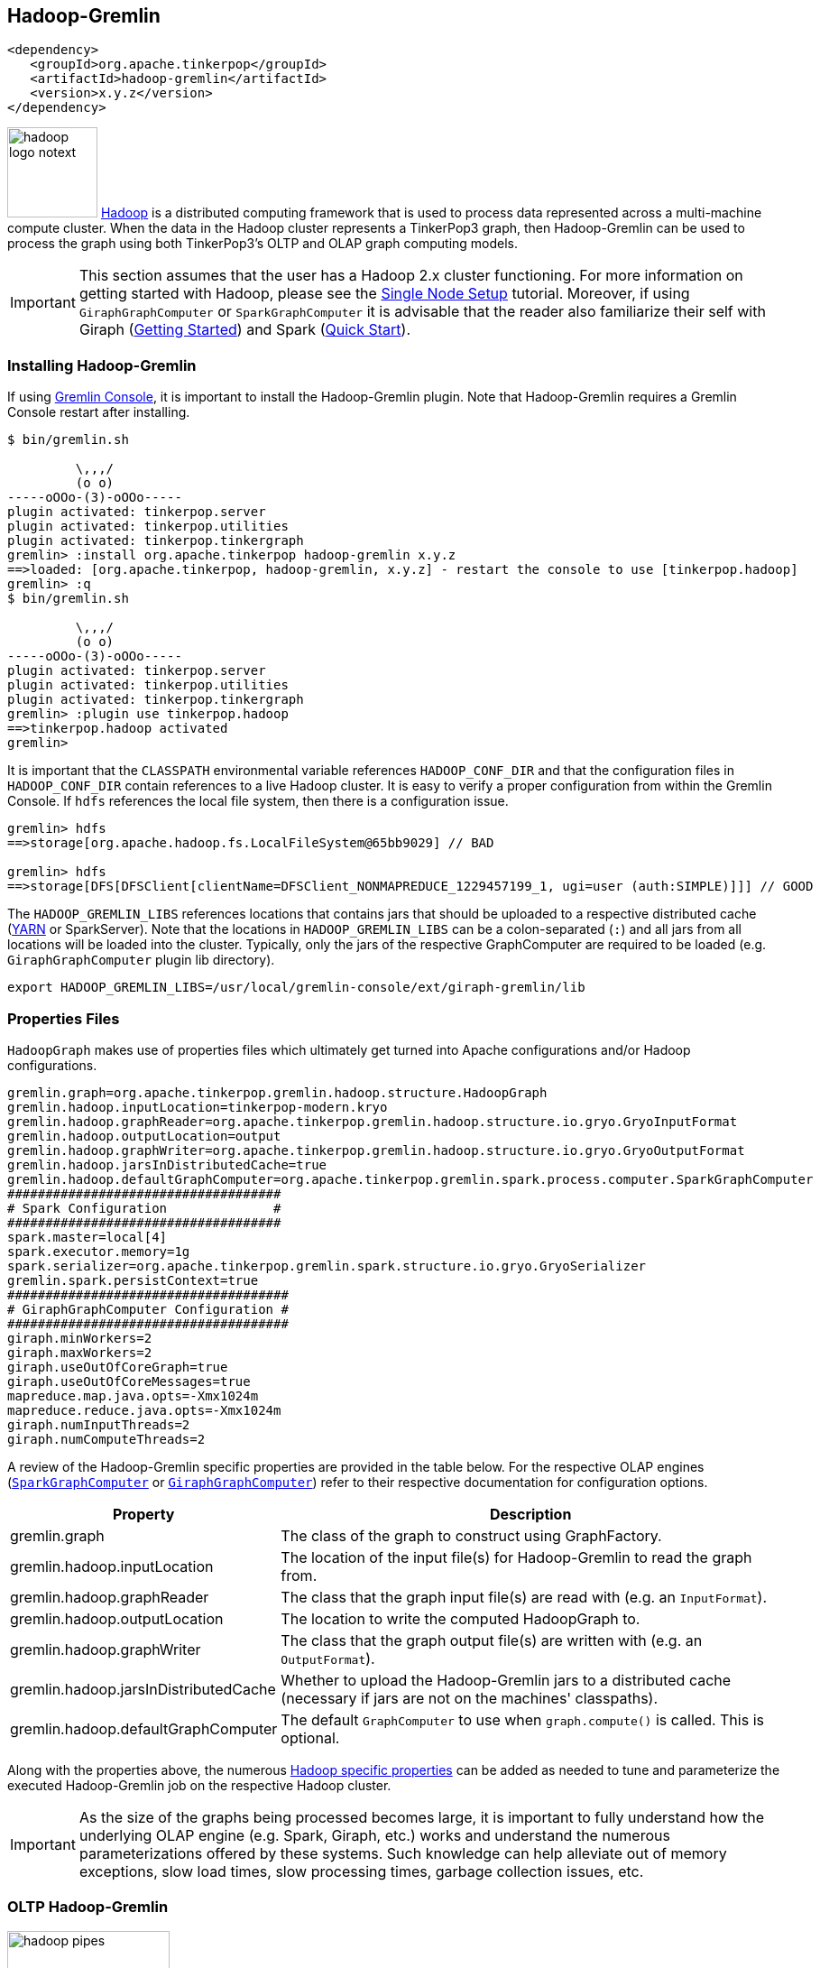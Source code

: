 ////
Licensed to the Apache Software Foundation (ASF) under one or more
contributor license agreements.  See the NOTICE file distributed with
this work for additional information regarding copyright ownership.
The ASF licenses this file to You under the Apache License, Version 2.0
(the "License"); you may not use this file except in compliance with
the License.  You may obtain a copy of the License at

  http://www.apache.org/licenses/LICENSE-2.0

Unless required by applicable law or agreed to in writing, software
distributed under the License is distributed on an "AS IS" BASIS,
WITHOUT WARRANTIES OR CONDITIONS OF ANY KIND, either express or implied.
See the License for the specific language governing permissions and
limitations under the License.
////
[[hadoop-gremlin]]
Hadoop-Gremlin
--------------

[source,xml]
----
<dependency>
   <groupId>org.apache.tinkerpop</groupId>
   <artifactId>hadoop-gremlin</artifactId>
   <version>x.y.z</version>
</dependency>
----

image:hadoop-logo-notext.png[width=100,float=left] link:http://hadoop.apache.org/[Hadoop] is a distributed
computing framework that is used to process data represented across a multi-machine compute cluster. When the
data in the Hadoop cluster represents a TinkerPop3 graph, then Hadoop-Gremlin can be used to process the graph
using both TinkerPop3's OLTP and OLAP graph computing models.

IMPORTANT: This section assumes that the user has a Hadoop 2.x cluster functioning. For more information on getting
started with Hadoop, please see the
link:http://hadoop.apache.org/docs/r2.7.2/hadoop-project-dist/hadoop-common/SingleCluster.html[Single Node Setup]
tutorial. Moreover, if using `GiraphGraphComputer` or `SparkGraphComputer` it is advisable that the reader also
familiarize their self with Giraph (link:http://giraph.apache.org/quick_start.html[Getting Started]) and Spark
(link:http://spark.apache.org/docs/latest/quick-start.html[Quick Start]).

Installing Hadoop-Gremlin
~~~~~~~~~~~~~~~~~~~~~~~~~

If using <<gremlin-console,Gremlin Console>>, it is important to install the Hadoop-Gremlin plugin. Note that
Hadoop-Gremlin requires a Gremlin Console restart after installing.

[source,text]
----
$ bin/gremlin.sh

         \,,,/
         (o o)
-----oOOo-(3)-oOOo-----
plugin activated: tinkerpop.server
plugin activated: tinkerpop.utilities
plugin activated: tinkerpop.tinkergraph
gremlin> :install org.apache.tinkerpop hadoop-gremlin x.y.z
==>loaded: [org.apache.tinkerpop, hadoop-gremlin, x.y.z] - restart the console to use [tinkerpop.hadoop]
gremlin> :q
$ bin/gremlin.sh

         \,,,/
         (o o)
-----oOOo-(3)-oOOo-----
plugin activated: tinkerpop.server
plugin activated: tinkerpop.utilities
plugin activated: tinkerpop.tinkergraph
gremlin> :plugin use tinkerpop.hadoop
==>tinkerpop.hadoop activated
gremlin>
----

It is important that the `CLASSPATH` environmental variable references `HADOOP_CONF_DIR` and that the configuration
files in `HADOOP_CONF_DIR` contain references to a live Hadoop cluster. It is easy to verify a proper configuration
from within the Gremlin Console. If `hdfs` references the local file system, then there is a configuration issue.

[source,text]
----
gremlin> hdfs
==>storage[org.apache.hadoop.fs.LocalFileSystem@65bb9029] // BAD

gremlin> hdfs
==>storage[DFS[DFSClient[clientName=DFSClient_NONMAPREDUCE_1229457199_1, ugi=user (auth:SIMPLE)]]] // GOOD
----

The `HADOOP_GREMLIN_LIBS` references locations that contains jars that should be uploaded to a respective
distributed cache (link:http://hadoop.apache.org/docs/current/hadoop-yarn/hadoop-yarn-site/YARN.html[YARN] or SparkServer).
Note that the locations in `HADOOP_GREMLIN_LIBS` can be a colon-separated (`:`) and all jars from all locations will
be loaded into the cluster. Typically, only the jars of the respective GraphComputer are required to be loaded (e.g.
`GiraphGraphComputer` plugin lib directory).

[source,shell]
export HADOOP_GREMLIN_LIBS=/usr/local/gremlin-console/ext/giraph-gremlin/lib

Properties Files
~~~~~~~~~~~~~~~~

`HadoopGraph` makes use of properties files which ultimately get turned into Apache configurations and/or
Hadoop configurations.

[source,text]
gremlin.graph=org.apache.tinkerpop.gremlin.hadoop.structure.HadoopGraph
gremlin.hadoop.inputLocation=tinkerpop-modern.kryo
gremlin.hadoop.graphReader=org.apache.tinkerpop.gremlin.hadoop.structure.io.gryo.GryoInputFormat
gremlin.hadoop.outputLocation=output
gremlin.hadoop.graphWriter=org.apache.tinkerpop.gremlin.hadoop.structure.io.gryo.GryoOutputFormat
gremlin.hadoop.jarsInDistributedCache=true
gremlin.hadoop.defaultGraphComputer=org.apache.tinkerpop.gremlin.spark.process.computer.SparkGraphComputer
####################################
# Spark Configuration              #
####################################
spark.master=local[4]
spark.executor.memory=1g
spark.serializer=org.apache.tinkerpop.gremlin.spark.structure.io.gryo.GryoSerializer
gremlin.spark.persistContext=true
#####################################
# GiraphGraphComputer Configuration #
#####################################
giraph.minWorkers=2
giraph.maxWorkers=2
giraph.useOutOfCoreGraph=true
giraph.useOutOfCoreMessages=true
mapreduce.map.java.opts=-Xmx1024m
mapreduce.reduce.java.opts=-Xmx1024m
giraph.numInputThreads=2
giraph.numComputeThreads=2

A review of the Hadoop-Gremlin specific properties are provided in the table below. For the respective OLAP
engines (<<sparkgraphcomputer,`SparkGraphComputer`>> or <<giraphgraphcomputer,`GiraphGraphComputer`>>) refer
to their respective documentation for configuration options.

[width="100%",cols="2,10",options="header"]
|=========================================================
|Property |Description
|gremlin.graph |The class of the graph to construct using GraphFactory.
|gremlin.hadoop.inputLocation |The location of the input file(s) for Hadoop-Gremlin to read the graph from.
|gremlin.hadoop.graphReader |The class that the graph input file(s) are read with (e.g. an `InputFormat`).
|gremlin.hadoop.outputLocation |The location to write the computed HadoopGraph to.
|gremlin.hadoop.graphWriter |The class that the graph output file(s) are written with (e.g. an `OutputFormat`).
|gremlin.hadoop.jarsInDistributedCache |Whether to upload the Hadoop-Gremlin jars to a distributed cache (necessary if jars are not on the machines' classpaths).
|gremlin.hadoop.defaultGraphComputer |The default `GraphComputer` to use when `graph.compute()` is called. This is optional.
|=========================================================

Along with the properties above, the numerous link:http://hadoop.apache.org/docs/stable/hadoop-project-dist/hadoop-common/core-default.xml[Hadoop specific properties]
can be added as needed to tune and parameterize the executed Hadoop-Gremlin job on the respective Hadoop cluster.

IMPORTANT: As the size of the graphs being processed becomes large, it is important to fully understand how the
underlying OLAP engine (e.g. Spark, Giraph, etc.) works and understand the numerous parameterizations offered by
these systems. Such knowledge can help alleviate out of memory exceptions, slow load times, slow processing times,
garbage collection issues, etc.

OLTP Hadoop-Gremlin
~~~~~~~~~~~~~~~~~~~

image:hadoop-pipes.png[width=180,float=left] It is possible to execute OLTP operations over a `HadoopGraph`.
However, realize that the underlying HDFS files are not random access and thus, to retrieve a vertex, a linear scan
is required. OLTP operations are useful for peeking into the graph prior to executing a long running OLAP job -- e.g.
`g.V().valueMap().limit(10)`.

WARNING: OLTP operations on `HadoopGraph` are not efficient. They require linear scans to execute and are unreasonable
for large graphs. In such large graph situations, make use of <<traversalvertexprogram,TraversalVertexProgram>>
which is the OLAP Gremlin machine.

[gremlin-groovy]
----
hdfs.copyFromLocal('data/tinkerpop-modern.kryo', 'tinkerpop-modern.kryo')
hdfs.ls()
graph = GraphFactory.open('conf/hadoop/hadoop-gryo.properties')
g = graph.traversal()
g.V().count()
g.V().out().out().values('name')
g.V().group().by{it.value('name')[1]}.by('name').next()
----

OLAP Hadoop-Gremlin
~~~~~~~~~~~~~~~~~~~

image:hadoop-furnace.png[width=180,float=left] Hadoop-Gremlin was designed to execute OLAP operations via
`GraphComputer`. The OLTP examples presented previously are reproduced below, but using `TraversalVertexProgram`
for the execution of the Gremlin traversal.

A `Graph` in TinkerPop3 can support any number of `GraphComputer` implementations. Out of the box, Hadoop-Gremlin
supports the following three implementations.

* <<mapreducegraphcomputer,`MapReduceGraphComputer`>>: Leverages Hadoop's MapReduce engine to execute TinkerPop3 OLAP
computations. (*coming soon*)
** The graph must fit within the total disk space of the Hadoop cluster (supports massive graphs). Message passing is
coordinated via MapReduce jobs over the on-disk graph (slow traversals).
* <<sparkgraphcomputer,`SparkGraphComputer`>>: Leverages Apache Spark to execute TinkerPop3 OLAP computations.
** The graph may fit within the total RAM of the cluster (supports larger graphs). Message passing is coordinated via
Spark map/reduce/join operations on in-memory and disk-cached data (average speed traversals).
* <<giraphgraphcomputer,`GiraphGraphComputer`>>: Leverages Apache Giraph to execute TinkerPop3 OLAP computations.
** The graph should fit within the total RAM of the Hadoop cluster (graph size restriction), though "out-of-core"
processing is possible. Message passing is coordinated via ZooKeeper for the in-memory graph (speedy traversals).

TIP: image:gremlin-sugar.png[width=50,float=left] For those wanting to use the <<sugar-plugin,SugarPlugin>> with
their submitted traversal, do `:remote config useSugar true` as well as `:plugin use tinkerpop.sugar` at the start of
the Gremlin Console session if it is not already activated.

Note that `SparkGraphComputer` and `GiraphGraphComputer` are loaded via their respective plugins. Typically only
one plugin or the other is loaded depending on the desired `GraphComputer` to use.

[source,text]
----
$ bin/gremlin.sh

         \,,,/
         (o o)
-----oOOo-(3)-oOOo-----
plugin activated: tinkerpop.server
plugin activated: tinkerpop.utilities
plugin activated: tinkerpop.tinkergraph
plugin activated: tinkerpop.hadoop
gremlin> :install org.apache.tinkerpop giraph-gremlin x.y.z
==>loaded: [org.apache.tinkerpop, giraph-gremlin, x.y.z] - restart the console to use [tinkerpop.giraph]
gremlin> :install org.apache.tinkerpop spark-gremlin x.y.z
==>loaded: [org.apache.tinkerpop, spark-gremlin, x.y.z] - restart the console to use [tinkerpop.spark]
gremlin> :q
$ bin/gremlin.sh

         \,,,/
         (o o)
-----oOOo-(3)-oOOo-----
plugin activated: tinkerpop.server
plugin activated: tinkerpop.utilities
plugin activated: tinkerpop.tinkergraph
plugin activated: tinkerpop.hadoop
gremlin> :plugin use tinkerpop.giraph
==>tinkerpop.giraph activated
gremlin> :plugin use tinkerpop.spark
==>tinkerpop.spark activated
----

WARNING: Hadoop, Spark, and Giraph all depend on many of the same libraries (e.g. ZooKeeper, Snappy, Netty, Guava,
etc.). Unfortunately, typically these dependencies are not to the same versions of the respective libraries. As such,
it is best to *not* have both Spark and Giraph plugins loaded in the same console session nor in the same Java
project (though intelligent `<exclusion>`-usage can help alleviate conflicts in a Java project).

[[mapreducegraphcomputer]]
MapReduceGraphComputer
^^^^^^^^^^^^^^^^^^^^^^

*COMING SOON*

[[sparkgraphcomputer]]
SparkGraphComputer
^^^^^^^^^^^^^^^^^^

[source,xml]
----
<dependency>
   <groupId>org.apache.tinkerpop</groupId>
   <artifactId>spark-gremlin</artifactId>
   <version>x.y.z</version>
</dependency>
----

image:spark-logo.png[width=175,float=left] link:http://spark.apache.org[Spark] is an Apache Software Foundation
project focused on general-purpose OLAP data processing. Spark provides a hybrid in-memory/disk-based distributed
computing model that is similar to Hadoop's MapReduce model. Spark maintains a fluent function chaining DSL that is
arguably easier for developers to work with than native Hadoop MapReduce. Spark-Gremlin provides an implementation of
the bulk-synchronous parallel, distributed message passing algorithm within Spark and thus, any `VertexProgram` can be
executed over `SparkGraphComputer`.

If `SparkGraphComputer` will be used as the `GraphComputer` for `HadoopGraph` then its `lib` directory should be
specified in `HADOOP_GREMLIN_LIBS`.

[source,shell]
export HADOOP_GREMLIN_LIBS=$HADOOP_GREMLIN_LIBS:/usr/local/gremlin-console/ext/spark-gremlin/lib

Furthermore the `lib/` directory should be distributed across all machines in the SparkServer cluster. For this purpose TinkerPop
provides a helper script, which takes the Spark installation directory and the the Spark machines as input:

[source,shell]
bin/hadoop/init-tp-spark.sh /usr/local/spark spark@10.0.0.1 spark@10.0.0.2 spark@10.0.0.3

Once the `lib/` directory is distributed, `SparkGraphComputer` can be used as follows.

[gremlin-groovy]
----
graph = GraphFactory.open('conf/hadoop/hadoop-gryo.properties')
g = graph.traversal().withComputer(SparkGraphComputer)
g.V().count()
g.V().out().out().values('name')
----

For using lambdas in Gremlin-Groovy, simply provide `:remote connect` a `TraversalSource` which leverages SparkGraphComputer.

[gremlin-groovy]
----
graph = GraphFactory.open('conf/hadoop/hadoop-gryo.properties')
g = graph.traversal().withComputer(SparkGraphComputer)
:remote connect tinkerpop.hadoop graph g
:> g.V().group().by{it.value('name')[1]}.by('name')
----

The `SparkGraphComputer` algorithm leverages Spark's caching abilities to reduce the amount of data shuffled across
the wire on each iteration of the <<vertexprogram,`VertexProgram`>>. When the graph is loaded as a Spark RDD
(Resilient Distributed Dataset) it is immediately cached as `graphRDD`. The `graphRDD` is a distributed adjacency
list which encodes the vertex, its properties, and all its incident edges. On the first iteration, each vertex
(in parallel) is passed through `VertexProgram.execute()`. This yields an output of the vertex's mutated state
(i.e. updated compute keys -- `propertyX`) and its outgoing messages. This `viewOutgoingRDD` is then reduced to
`viewIncomingRDD` where the outgoing messages are sent to their respective vertices. If a `MessageCombiner` exists
for the vertex program, then messages are aggregated locally and globally to ultimately yield one incoming message
for the vertex. This reduce sequence is the "message pass." If the vertex program does not terminate on this
iteration, then the `viewIncomingRDD` is joined with the cached `graphRDD` and the process continues. When there
are no more iterations, there is a final join and the resultant RDD is stripped of its edges and messages. This
`mapReduceRDD` is cached and is processed by each <<mapreduce,`MapReduce`>> job in the
<<graphcomputer,`GraphComputer`>> computation.

image::spark-algorithm.png[width=775]

[width="100%",cols="2,10",options="header"]
|========================================================
|Property |Description
|gremlin.hadoop.graphReader |A class for reading a graph-based RDD (e.g. an `InputRDD` or `InputFormat`).
|gremlin.hadoop.graphWriter |A class for writing a graph-based RDD (e.g. an `OutputRDD` or `OutputFormat`).
|gremlin.spark.graphStorageLevel |What `StorageLevel` to use for the cached graph during job execution (default `MEMORY_ONLY`).
|gremlin.spark.persistContext |Whether to create a new `SparkContext` for every `SparkGraphComputer` or to reuse an existing one.
|gremlin.spark.persistStorageLevel |What `StorageLevel` to use when persisted RDDs via `PersistedOutputRDD` (default `MEMORY_ONLY`).
|========================================================

InputRDD and OutputRDD
++++++++++++++++++++++

If the provider/user does not want to use Hadoop `InputFormats`, it is possible to leverage Spark's RDD
constructs directly. An `InputRDD` provides a read method that takes a `SparkContext` and returns a graphRDD. Likewise,
and `OutputRDD` is used for writing a graphRDD.

If the graph system provider uses an `InputRDD`, the RDD should maintain an associated `org.apache.spark.Partitioner`. By doing so,
`SparkGraphComputer` will not partition the loaded graph across the cluster as it has already been partitioned by the graph system provider.
This can save a significant amount of time and space resources. If the `InputRDD` does not have a registered partitioner,
`SparkGraphComputer` will partition the graph using a `org.apache.spark.HashPartitioner` with the number of partitions
being either the number of existing partitions in the input (i.e. input splits) or the user specified number of `GraphComputer.workers()`.

Storage Levels
++++++++++++++

The `SparkGraphComputer` uses `MEMORY_ONLY` to cache the input graph and the output graph by default. Users should be aware of the impact of
different storage levels, since the default settings can quickly lead to memory issues on larger graphs. An overview of Spark's persistence
settings is provided in link:http://spark.apache.org/docs/latest/programming-guide.html#rdd-persistence[Spark's programming guide].


Using a Persisted Context
+++++++++++++++++++++++++

It is possible to persist the graph RDD between jobs within the `SparkContext` (e.g. SparkServer) by leveraging `PersistedOutputRDD`.
Note that `gremlin.spark.persistContext` should be set to `true` or else the persisted RDD will be destroyed when the `SparkContext` closes.
The persisted RDD is named by the `gremlin.hadoop.outputLocation` configuration. Similarly, `PersistedInputRDD` is used with respective
`gremlin.hadoop.inputLocation` to retrieve the persisted RDD from the `SparkContext`.

When using a persistent `SparkContext` the configuration used by the original Spark Configuration will be inherited by all threaded
references to that Spark Context. The exception to this rule are those properties which have a specific thread local effect.

.Thread Local Properties
. spark.jobGroup.id
. spark.job.description
. spark.job.interruptOnCancel
. spark.scheduler.pool

Finally, there is a `spark` object that can be used to manage persisted RDDs (see <<interacting-with-spark, Interacting with Spark>>).

[[bulkdumpervertexprogramusingspark]]
Exporting with BulkDumperVertexProgram
++++++++++++++++++++++++++++++++++++++

The <<bulkdumpervertexprogram, BulkDumperVertexProgram>> exports a whole graph in any of the supported Hadoop GraphOutputFormats (`GraphSONOutputFormat`,
`GryoOutputFormat` or `ScriptOutputFormat`). The example below takes a Hadoop graph as the input (in `GryoInputFormat`) and exports it as a GraphSON file
(`GraphSONOutputFormat`).

[gremlin-groovy]
----
hdfs.copyFromLocal('data/tinkerpop-modern.kryo', 'tinkerpop-modern.kryo')
graph = GraphFactory.open('conf/hadoop/hadoop-gryo.properties')
graph.configuration().setProperty('gremlin.hadoop.graphWriter', 'org.apache.tinkerpop.gremlin.hadoop.structure.io.graphson.GraphSONOutputFormat')
graph.compute(SparkGraphComputer).program(BulkDumperVertexProgram.build().create()).submit().get()
hdfs.ls('output')
hdfs.head('output/~g')
----

[[bulkexportvertexprogramusingspark]]
Exporting CSV-formatted data with BulkExportVertexProgram
+++++++++++++++++++++++++++++++++++++++++++++++++++++++++

The <<bulkexportvertexprogram, BulkExportVertexProgram>> exports a chunk of preselected data using the `ScriptOutputFormat`. The example below takes a Hadoop
graph as the input (in `GryoInputFormat`), selects multiple values (a person's name and age, the number of projects created by this person and the number of
coworkers) from the modern sample graph  and writes them out in CSV format.

[gremlin-groovy]
----
hdfs.copyFromLocal('data/tinkerpop-modern.kryo', 'tinkerpop-modern.kryo')
hdfs.copyFromLocal('data/script-csv-export.groovy', 'script-csv-export.groovy')

graph = GraphFactory.open("conf/hadoop/hadoop-gryo.properties")
g = graph.traversal().withComputer()

g.V().hasLabel('person').match(
    __.as('person').values('name').as('name'),
    __.as('person').values('age').as('age'),
    __.as('person').outE('created').count().as('projects'),
    __.as('person').coalesce(out('created'), identity()).as('project'),
    __.as('project').coalesce(__.in('created'), identity()).as('coworker'),
    __.as('coworker').values('name').as('cname'),
    __.as('coworker').choose(where(eq('person')), constant(0), constant(1)).as('cc')
  ).dedup('person','coworker').group().by(select('person','name','age','projects')).by(select('cc').sum()).unfold().as('kv').
    select(keys).select('person').as('person').
    select('kv').select(keys).select('name').as('name').
    select('kv').select(keys).select('age').as('age').
    select('kv').select(keys).select('projects').as('projects').
    select('kv').select(values).as('coworkers').
    select('person','name','age','projects','coworkers').
    program(BulkDumperVertexProgram.build().create(graph))

hdfs.head('output/~g', GryoInputFormat)
hdfs.head('output/~g', GryoInputFormat).each {println it.property(BulkExportVertexProgram.BULK_EXPORT_PROPERTIES)}

graph = GraphFactory.open('conf/hadoop/hadoop-csv-export.properties')
graph.compute().program(BulkExportVertexProgram.build().keys('name','age','projects','coworkers').create(graph)).submit().get()
println String.join('\n', hdfs.head('export/~g').toList()); []
----

Loading with BulkLoaderVertexProgram
++++++++++++++++++++++++++++++++++++

The <<bulkloadervertexprogram, BulkLoaderVertexProgram>> is a generalized bulk loader that can be used to load large
amounts of data to and from different `Graph` implementations. The following code demonstrates how to load the
Grateful Dead graph from HadoopGraph into TinkerGraph over Spark:

[gremlin-groovy]
----
hdfs.copyFromLocal('data/grateful-dead.kryo', 'grateful-dead.kryo')
readGraph = GraphFactory.open('conf/hadoop/hadoop-grateful-gryo.properties')
writeGraph = 'conf/tinkergraph-gryo.properties'
blvp = BulkLoaderVertexProgram.build().
           keepOriginalIds(false).
           writeGraph(writeGraph).create(readGraph)
readGraph.compute(SparkGraphComputer).workers(1).program(blvp).submit().get()
:set max-iteration 10
graph = GraphFactory.open(writeGraph)
g = graph.traversal()
g.V().valueMap()
graph.close()
----

[source,properties]
----
# hadoop-grateful-gryo.properties

#
# Hadoop Graph Configuration
#
gremlin.graph=org.apache.tinkerpop.gremlin.hadoop.structure.HadoopGraph
gremlin.hadoop.graphReader=org.apache.tinkerpop.gremlin.hadoop.structure.io.gryo.GryoInputFormat
gremlin.hadoop.inputLocation=grateful-dead.kryo
gremlin.hadoop.outputLocation=output
gremlin.hadoop.jarsInDistributedCache=true

#
# SparkGraphComputer Configuration
#
spark.master=local[1]
spark.executor.memory=1g
spark.serializer=org.apache.tinkerpop.gremlin.spark.structure.io.gryo.GryoSerializer
----

[source,properties]
----
# tinkergraph-gryo.properties

gremlin.graph=org.apache.tinkerpop.gremlin.tinkergraph.structure.TinkerGraph
gremlin.tinkergraph.graphFormat=gryo
gremlin.tinkergraph.graphLocation=/tmp/tinkergraph.kryo
----

IMPORTANT: The path to TinkerGraph jars needs to be included in the `HADOOP_GREMLIN_LIBS` for the above example to work.

[[giraphgraphcomputer]]
GiraphGraphComputer
^^^^^^^^^^^^^^^^^^^

[source,xml]
----
<dependency>
   <groupId>org.apache.tinkerpop</groupId>
   <artifactId>giraph-gremlin</artifactId>
   <version>x.y.z</version>
</dependency>
----

image:giraph-logo.png[width=100,float=left] link:http://giraph.apache.org[Giraph] is an Apache Software Foundation
project focused on OLAP-based graph processing. Giraph makes use of the distributed graph computing paradigm made
popular by Google's Pregel. In Giraph, developers write "vertex programs" that get executed at each vertex in
parallel. These programs communicate with one another in a bulk synchronous parallel (BSP) manner. This model aligns
with TinkerPop3's `GraphComputer` API. TinkerPop3 provides an implementation of `GraphComputer` that works for Giraph
called `GiraphGraphComputer`. Moreover, with TinkerPop3's <<mapreduce,MapReduce>>-framework, the standard
Giraph/Pregel model is extended to support an arbitrary number of MapReduce phases to aggregate and yield results
from the graph. Below are examples using `GiraphGraphComputer` from the <<gremlin-console,Gremlin-Console>>.

WARNING: Giraph uses a large number of Hadoop counters. The default for Hadoop is 120. In `mapred-site.xml` it is
possible to increase the limit it via the `mapreduce.job.counters.max` property. A good value to use is 1000. This
is a cluster-wide property so be sure to restart the cluster after updating.

WARNING: The maximum number of workers can be no larger than the number of map-slots in the Hadoop cluster minus 1.
For example, if the Hadoop cluster has 4 map slots, then `giraph.maxWorkers` can not be larger than 3. One map-slot
is reserved for the master compute node and all other slots can be allocated as workers to execute the VertexPrograms
on the vertices of the graph.

If `GiraphGraphComputer` will be used as the `GraphComputer` for `HadoopGraph` then its `lib` directory should be
specified in `HADOOP_GREMLIN_LIBS`.

[source,shell]
export HADOOP_GREMLIN_LIBS=$HADOOP_GREMLIN_LIBS:/usr/local/gremlin-console/ext/giraph-gremlin/lib

Or, the user can specify the directory in the Gremlin Console.

[source,groovy]
System.setProperty('HADOOP_GREMLIN_LIBS',System.getProperty('HADOOP_GREMLIN_LIBS') + ':' + '/usr/local/gremlin-console/ext/giraph-gremlin/lib')

[gremlin-groovy]
----
graph = GraphFactory.open('conf/hadoop/hadoop-gryo.properties')
g = graph.traversal().withComputer(GiraphGraphComputer)
g.V().count()
g.V().out().out().values('name')
----

IMPORTANT: The examples above do not use lambdas (i.e. closures in Gremlin-Groovy). This makes the traversal
serializable and thus, able to be distributed to all machines in the Hadoop cluster. If a lambda is required in a
traversal, then the traversal must be sent as a `String` and compiled locally at each machine in the cluster. The
following example demonstrates the `:remote` command which allows for submitting Gremlin traversals as a `String`.

[gremlin-groovy]
----
graph = GraphFactory.open('conf/hadoop/hadoop-gryo.properties')
g = graph.traversal().withComputer(GiraphGraphComputer)
:remote connect tinkerpop.hadoop graph g
:> g.V().group().by{it.value('name')[1]}.by('name')
result
result.memory.runtime
----

NOTE: If the user explicitly specifies `giraph.maxWorkers` and/or `giraph.numComputeThreads` in the configuration,
then these values will be used by Giraph. However, if these are not specified and the user never calls
`GraphComputer.workers()` then `GiraphGraphComputer` will try to compute the number of workers/threads to use based
on the cluster's profile.

Loading with BulkLoaderVertexProgram
++++++++++++++++++++++++++++++++++++

The <<bulkloadervertexprogram, BulkLoaderVertexProgram>> is a generalized bulk loader that can be used to load
large amounts of data to and from different `Graph` implementations. The following code demonstrates how to load
the Grateful Dead graph from HadoopGraph into TinkerGraph over Giraph:

[gremlin-groovy]
----
hdfs.copyFromLocal('data/grateful-dead.kryo', 'grateful-dead.kryo')
readGraph = GraphFactory.open('conf/hadoop/hadoop-grateful-gryo.properties')
writeGraph = 'conf/tinkergraph-gryo.properties'
blvp = BulkLoaderVertexProgram.build().
           keepOriginalIds(false).
           writeGraph(writeGraph).create(readGraph)
readGraph.compute(GiraphGraphComputer).workers(1).program(blvp).submit().get()
:set max-iteration 10
graph = GraphFactory.open(writeGraph)
g = graph.traversal()
g.V().valueMap()
graph.close()
----

[source,properties]
----
# hadoop-grateful-gryo.properties

#
# Hadoop Graph Configuration
#
gremlin.graph=org.apache.tinkerpop.gremlin.hadoop.structure.HadoopGraph
gremlin.hadoop.graphReader=org.apache.tinkerpop.gremlin.hadoop.structure.io.gryo.GryoInputFormat
gremlin.hadoop.graphWriter=org.apache.hadoop.mapreduce.lib.output.NullOutputFormat
gremlin.hadoop.inputLocation=grateful-dead.kryo
gremlin.hadoop.outputLocation=output
gremlin.hadoop.jarsInDistributedCache=true

#
# GiraphGraphComputer Configuration
#
giraph.minWorkers=1
giraph.maxWorkers=1
giraph.useOutOfCoreGraph=true
giraph.useOutOfCoreMessages=true
mapred.map.child.java.opts=-Xmx1024m
mapred.reduce.child.java.opts=-Xmx1024m
giraph.numInputThreads=4
giraph.numComputeThreads=4
giraph.maxMessagesInMemory=100000
----

[source,properties]
----
# tinkergraph-gryo.properties

gremlin.graph=org.apache.tinkerpop.gremlin.tinkergraph.structure.TinkerGraph
gremlin.tinkergraph.graphFormat=gryo
gremlin.tinkergraph.graphLocation=/tmp/tinkergraph.kryo
----

NOTE: The path to TinkerGraph needs to be included in the `HADOOP_GREMLIN_LIBS` for the above example to work.

Input/Output Formats
~~~~~~~~~~~~~~~~~~~~

image:adjacency-list.png[width=300,float=right] Hadoop-Gremlin provides various I/O formats -- i.e. Hadoop
`InputFormat` and `OutputFormat`. All of the formats make use of an link:http://en.wikipedia.org/wiki/Adjacency_list[adjacency list]
representation of the graph where each "row" represents a single vertex, its properties, and its incoming and
outgoing edges.

{empty} +

[[gryo-io-format]]
Gryo I/O Format
^^^^^^^^^^^^^^^

* **InputFormat**: `org.apache.tinkerpop.gremlin.hadoop.structure.io.gryo.GryoInputFormat`
* **OutputFormat**: `org.apache.tinkerpop.gremlin.hadoop.structure.io.gryo.GryoOutputFormat`

<<gryo-reader-writer,Gryo>> is a binary graph format that leverages link:https://github.com/EsotericSoftware/kryo[Kryo]
to make a compact, binary representation of a vertex. It is recommended that users leverage Gryo given its space/time
savings over text-based representations.

NOTE: The `GryoInputFormat` is splittable.

[[graphson-io-format]]
GraphSON I/O Format
^^^^^^^^^^^^^^^^^^^

* **InputFormat**: `org.apache.tinkerpop.gremlin.hadoop.structure.io.graphson.GraphSONInputFormat`
* **OutputFormat**: `org.apache.tinkerpop.gremlin.hadoop.structure.io.graphson.GraphSONOutputFormat`

<<graphson-reader-writer,GraphSON>> is a JSON based graph format. GraphSON is a space-expensive graph format in that
it is a text-based markup language. However, it is convenient for many developers to work with as its structure is
simple (easy to create and parse).

The data below represents an adjacency list representation of the classic TinkerGraph toy graph in GraphSON format.

[source,json]
----
{"id":1,"label":"person","outE":{"created":[{"id":9,"inV":3,"properties":{"weight":0.4}}],"knows":[{"id":7,"inV":2,"properties":{"weight":0.5}},{"id":8,"inV":4,"properties":{"weight":1.0}}]},"properties":{"name":[{"id":0,"value":"marko"}],"age":[{"id":1,"value":29}]}}
{"id":2,"label":"person","inE":{"knows":[{"id":7,"outV":1,"properties":{"weight":0.5}}]},"properties":{"name":[{"id":2,"value":"vadas"}],"age":[{"id":3,"value":27}]}}
{"id":3,"label":"software","inE":{"created":[{"id":9,"outV":1,"properties":{"weight":0.4}},{"id":11,"outV":4,"properties":{"weight":0.4}},{"id":12,"outV":6,"properties":{"weight":0.2}}]},"properties":{"name":[{"id":4,"value":"lop"}],"lang":[{"id":5,"value":"java"}]}}
{"id":4,"label":"person","inE":{"knows":[{"id":8,"outV":1,"properties":{"weight":1.0}}]},"outE":{"created":[{"id":10,"inV":5,"properties":{"weight":1.0}},{"id":11,"inV":3,"properties":{"weight":0.4}}]},"properties":{"name":[{"id":6,"value":"josh"}],"age":[{"id":7,"value":32}]}}
{"id":5,"label":"software","inE":{"created":[{"id":10,"outV":4,"properties":{"weight":1.0}}]},"properties":{"name":[{"id":8,"value":"ripple"}],"lang":[{"id":9,"value":"java"}]}}
{"id":6,"label":"person","outE":{"created":[{"id":12,"inV":3,"properties":{"weight":0.2}}]},"properties":{"name":[{"id":10,"value":"peter"}],"age":[{"id":11,"value":35}]}}
----

[[script-io-format]]
Script I/O Format
^^^^^^^^^^^^^^^^^

* **InputFormat**: `org.apache.tinkerpop.gremlin.hadoop.structure.io.script.ScriptInputFormat`
* **OutputFormat**: `org.apache.tinkerpop.gremlin.hadoop.structure.io.script.ScriptOutputFormat`

`ScriptInputFormat` and `ScriptOutputFormat` take an arbitrary script and use that script to either read or write
`Vertex` objects, respectively. This can be considered the most general `InputFormat`/`OutputFormat` possible in that
Hadoop-Gremlin uses the user provided script for all reading/writing.

ScriptInputFormat
+++++++++++++++++

The data below represents an adjacency list representation of the classic TinkerGraph toy graph. First line reads,
"vertex `1`, labeled `person` having 2 property values (`marko` and `29`) has 3 outgoing edges; the first edge is
labeled `knows`, connects the current vertex `1` with vertex `2` and has a property value `0.4`, and so on."

[source]
1:person:marko:29 knows:2:0.5,knows:4:1.0,created:3:0.4
2:person:vadas:27
3:project:lop:java
4:person:josh:32 created:3:0.4,created:5:1.0
5:project:ripple:java
6:person:peter:35 created:3:0.2

There is no corresponding `InputFormat` that can parse this particular file (or some adjacency list variant of it).
As such, `ScriptInputFormat` can be used. With `ScriptInputFormat` a script is stored in HDFS and leveraged by each
mapper in the Hadoop job. The script must have the following method defined:

[source,groovy]
def parse(String line, ScriptElementFactory factory) { ... }

`ScriptElementFactory` is a legacy from previous versions and, although it's still functional, it should no longer be used.
In order to create vertices and edges, the `parse()` method gets access to a global variable named `graph`, which holds
the local `StarGraph` for the current line/vertex.

An appropriate `parse()` for the above adjacency list file is:

[source,groovy]
def parse(line, factory) {
    def parts = line.split(/ /)
    def (id, label, name, x) = parts[0].split(/:/).toList()
    def v1 = graph.addVertex(T.id, id, T.label, label)
    if (name != null) v1.property('name', name) // first value is always the name
    if (x != null) {
        // second value depends on the vertex label; it's either
        // the age of a person or the language of a project
        if (label.equals('project')) v1.property('lang', x)
        else v1.property('age', Integer.valueOf(x))
    }
    if (parts.length == 2) {
        parts[1].split(/,/).grep { !it.isEmpty() }.each {
            def (eLabel, refId, weight) = it.split(/:/).toList()
            def v2 = graph.addVertex(T.id, refId)
            v1.addOutEdge(eLabel, v2, 'weight', Double.valueOf(weight))
        }
    }
    return v1
}

The resultant `Vertex` denotes whether the line parsed yielded a valid Vertex. As such, if the line is not valid
(e.g. a comment line, a skip line, etc.), then simply return `null`.

ScriptOutputFormat Support
++++++++++++++++++++++++++

The principle above can also be used to convert a vertex to an arbitrary `String` representation that is ultimately
streamed back to a file in HDFS. This is the role of `ScriptOutputFormat`. `ScriptOutputFormat` requires that the
provided script maintains a method with the following signature:

[source,groovy]
def stringify(Vertex vertex) { ... }

An appropriate `stringify()` to produce output in the same format that was shown in the `ScriptInputFormat` sample is:

[source,groovy]
def stringify(vertex) {
    def v = vertex.values('name', 'age', 'lang').inject(vertex.id(), vertex.label()).join(':')
    def outE = vertex.outE().map {
        def e = it.get()
        e.values('weight').inject(e.label(), e.inV().next().id()).join(':')
    }.join(',')
    return [v, outE].join('\t')
}



Storage Systems
~~~~~~~~~~~~~~~

Hadoop-Gremlin provides two implementations of the `Storage` API:

* `FileSystemStorage`: Access HDFS and local file system data.
* `SparkContextStorage`: Access Spark persisted RDD data.

[[interacting-with-hdfs]]
Interacting with HDFS
^^^^^^^^^^^^^^^^^^^^^

The distributed file system of Hadoop is called link:http://en.wikipedia.org/wiki/Apache_Hadoop#Hadoop_distributed_file_system[HDFS].
The results of any OLAP operation are stored in HDFS accessible via `hdfs`. For local file system access, there is `fs`.

[gremlin-groovy]
----
graph = GraphFactory.open('conf/hadoop/hadoop-gryo.properties')
graph.compute(SparkGraphComputer).program(PeerPressureVertexProgram.build().create(graph)).mapReduce(ClusterCountMapReduce.build().memoryKey('clusterCount').create()).submit().get();
hdfs.ls()
hdfs.ls('output')
hdfs.head('output', GryoInputFormat)
hdfs.head('output', 'clusterCount', SequenceFileInputFormat)
hdfs.rm('output')
hdfs.ls()
----

[[interacting-with-spark]]
Interacting with Spark
^^^^^^^^^^^^^^^^^^^^^^

If a Spark context is persisted, then Spark RDDs will remain the Spark cache and accessible over subsequent jobs.
RDDs are retrieved and saved to the `SparkContext` via `PersistedInputRDD` and `PersistedOutputRDD` respectivly.
Persisted RDDs can be accessed using `spark`.

[gremlin-groovy]
----
Spark.create('local[4]')
graph = GraphFactory.open('conf/hadoop/hadoop-gryo.properties')
graph.configuration().setProperty('gremlin.hadoop.graphWriter', PersistedOutputRDD.class.getCanonicalName())
graph.configuration().setProperty('gremlin.spark.persistContext',true)
graph.compute(SparkGraphComputer).program(PeerPressureVertexProgram.build().create(graph)).mapReduce(ClusterCountMapReduce.build().memoryKey('clusterCount').create()).submit().get();
spark.ls()
spark.ls('output')
spark.head('output', PersistedInputRDD)
spark.head('output', 'clusterCount', PersistedInputRDD)
spark.rm('output')
spark.ls()
----

A Command Line Example
~~~~~~~~~~~~~~~~~~~~~~

image::pagerank-logo.png[width=300]

The classic link:http://en.wikipedia.org/wiki/PageRank[PageRank] centrality algorithm can be executed over the
TinkerPop graph from the command line using `GiraphGraphComputer`.

WARNING: Be sure that the `HADOOP_GREMLIN_LIBS` references the location `lib` directory of the respective
`GraphComputer` engine being used or else the requisite dependencies will not be uploaded to the Hadoop cluster.

[source,text]
----
$ hdfs dfs -copyFromLocal data/tinkerpop-modern.json tinkerpop-modern.json
$ hdfs dfs -ls
Found 2 items
-rw-r--r--   1 marko supergroup       2356 2014-07-28 13:00 /user/marko/tinkerpop-modern.json
$ hadoop jar target/giraph-gremlin-x.y.z-job.jar org.apache.tinkerpop.gremlin.giraph.process.computer.GiraphGraphComputer ../hadoop-gremlin/conf/hadoop-graphson.properties
15/09/11 08:02:08 WARN util.NativeCodeLoader: Unable to load native-hadoop library for your platform... using builtin-java classes where applicable
15/09/11 08:02:11 INFO computer.GiraphGraphComputer: HadoopGremlin(Giraph): PageRankVertexProgram[alpha=0.85,iterations=30]
15/09/11 08:02:12 INFO mapreduce.JobSubmitter: number of splits:3
15/09/11 08:02:12 INFO mapreduce.JobSubmitter: Submitting tokens for job: job_1441915907347_0028
15/09/11 08:02:12 INFO impl.YarnClientImpl: Submitted application application_1441915907347_0028
15/09/11 08:02:12 INFO job.GiraphJob: Tracking URL: http://markos-macbook:8088/proxy/application_1441915907347_0028/
15/09/11 08:02:12 INFO job.GiraphJob: Waiting for resources... Job will start only when it gets all 3 mappers
15/09/11 08:03:54 INFO mapreduce.Job: Running job: job_1441915907347_0028
15/09/11 08:03:55 INFO mapreduce.Job: Job job_1441915907347_0028 running in uber mode : false
15/09/11 08:03:55 INFO mapreduce.Job:  map 33% reduce 0%
15/09/11 08:03:57 INFO mapreduce.Job:  map 67% reduce 0%
15/09/11 08:04:01 INFO mapreduce.Job:  map 100% reduce 0%
15/09/11 08:06:17 INFO mapreduce.Job: Job job_1441915907347_0028 completed successfully
15/09/11 08:06:17 INFO mapreduce.Job: Counters: 80
    File System Counters
        FILE: Number of bytes read=0
        FILE: Number of bytes written=483918
        FILE: Number of read operations=0
        FILE: Number of large read operations=0
        FILE: Number of write operations=0
        HDFS: Number of bytes read=1465
        HDFS: Number of bytes written=1760
        HDFS: Number of read operations=39
        HDFS: Number of large read operations=0
        HDFS: Number of write operations=20
    Job Counters
        Launched map tasks=3
        Other local map tasks=3
        Total time spent by all maps in occupied slots (ms)=458105
        Total time spent by all reduces in occupied slots (ms)=0
        Total time spent by all map tasks (ms)=458105
        Total vcore-seconds taken by all map tasks=458105
        Total megabyte-seconds taken by all map tasks=469099520
    Map-Reduce Framework
        Map input records=3
        Map output records=0
        Input split bytes=132
        Spilled Records=0
        Failed Shuffles=0
        Merged Map outputs=0
        GC time elapsed (ms)=1594
        CPU time spent (ms)=0
        Physical memory (bytes) snapshot=0
        Virtual memory (bytes) snapshot=0
        Total committed heap usage (bytes)=527958016
    Giraph Stats
        Aggregate edges=0
        Aggregate finished vertices=0
        Aggregate sent message message bytes=13535
        Aggregate sent messages=186
        Aggregate vertices=6
        Current master task partition=0
        Current workers=2
        Last checkpointed superstep=0
        Sent message bytes=438
        Sent messages=6
        Superstep=31
    Giraph Timers
        Initialize (ms)=2996
        Input superstep (ms)=5209
        Setup (ms)=59
        Shutdown (ms)=9324
        Superstep 0 GiraphComputation (ms)=3861
        Superstep 1 GiraphComputation (ms)=4027
        Superstep 10 GiraphComputation (ms)=4000
        Superstep 11 GiraphComputation (ms)=4004
        Superstep 12 GiraphComputation (ms)=3999
        Superstep 13 GiraphComputation (ms)=4000
        Superstep 14 GiraphComputation (ms)=4005
        Superstep 15 GiraphComputation (ms)=4003
        Superstep 16 GiraphComputation (ms)=4001
        Superstep 17 GiraphComputation (ms)=4007
        Superstep 18 GiraphComputation (ms)=3998
        Superstep 19 GiraphComputation (ms)=4006
        Superstep 2 GiraphComputation (ms)=4007
        Superstep 20 GiraphComputation (ms)=3996
        Superstep 21 GiraphComputation (ms)=4006
        Superstep 22 GiraphComputation (ms)=4002
        Superstep 23 GiraphComputation (ms)=3998
        Superstep 24 GiraphComputation (ms)=4003
        Superstep 25 GiraphComputation (ms)=4001
        Superstep 26 GiraphComputation (ms)=4003
        Superstep 27 GiraphComputation (ms)=4005
        Superstep 28 GiraphComputation (ms)=4002
        Superstep 29 GiraphComputation (ms)=4001
        Superstep 3 GiraphComputation (ms)=3988
        Superstep 30 GiraphComputation (ms)=4248
        Superstep 4 GiraphComputation (ms)=4010
        Superstep 5 GiraphComputation (ms)=3998
        Superstep 6 GiraphComputation (ms)=3996
        Superstep 7 GiraphComputation (ms)=4005
        Superstep 8 GiraphComputation (ms)=4009
        Superstep 9 GiraphComputation (ms)=3994
        Total (ms)=138788
    File Input Format Counters
        Bytes Read=0
    File Output Format Counters
        Bytes Written=0
$ hdfs dfs -cat output/~g/*
{"id":1,"label":"person","properties":{"gremlin.pageRankVertexProgram.pageRank":[{"id":39,"value":0.15000000000000002}],"name":[{"id":0,"value":"marko"}],"gremlin.pageRankVertexProgram.edgeCount":[{"id":10,"value":3.0}],"age":[{"id":1,"value":29}]}}
{"id":5,"label":"software","properties":{"gremlin.pageRankVertexProgram.pageRank":[{"id":35,"value":0.23181250000000003}],"name":[{"id":8,"value":"ripple"}],"gremlin.pageRankVertexProgram.edgeCount":[{"id":6,"value":0.0}],"lang":[{"id":9,"value":"java"}]}}
{"id":3,"label":"software","properties":{"gremlin.pageRankVertexProgram.pageRank":[{"id":39,"value":0.4018125}],"name":[{"id":4,"value":"lop"}],"gremlin.pageRankVertexProgram.edgeCount":[{"id":10,"value":0.0}],"lang":[{"id":5,"value":"java"}]}}
{"id":4,"label":"person","properties":{"gremlin.pageRankVertexProgram.pageRank":[{"id":39,"value":0.19250000000000003}],"name":[{"id":6,"value":"josh"}],"gremlin.pageRankVertexProgram.edgeCount":[{"id":10,"value":2.0}],"age":[{"id":7,"value":32}]}}
{"id":2,"label":"person","properties":{"gremlin.pageRankVertexProgram.pageRank":[{"id":35,"value":0.19250000000000003}],"name":[{"id":2,"value":"vadas"}],"gremlin.pageRankVertexProgram.edgeCount":[{"id":6,"value":0.0}],"age":[{"id":3,"value":27}]}}
{"id":6,"label":"person","properties":{"gremlin.pageRankVertexProgram.pageRank":[{"id":35,"value":0.15000000000000002}],"name":[{"id":10,"value":"peter"}],"gremlin.pageRankVertexProgram.edgeCount":[{"id":6,"value":1.0}],"age":[{"id":11,"value":35}]}}
----

Vertex 4 ("josh") is isolated below:

[source,js]
----
{
  "id":4,
  "label":"person",
  "properties": {
    "gremlin.pageRankVertexProgram.pageRank":[{"id":39,"value":0.19250000000000003}],
    "name":[{"id":6,"value":"josh"}],
    "gremlin.pageRankVertexProgram.edgeCount":[{"id":10,"value":2.0}],
    "age":[{"id":7,"value":32}]}
  }
}
----

Hadoop-Gremlin for Graph System Providers
~~~~~~~~~~~~~~~~~~~~~~~~~~~~~~~~~~~~~~~~~

Hadoop-Gremlin is centered around `InputFormats` and `OutputFormats`. If a 3rd-party graph system provider wishes to
leverage Hadoop-Gremlin (and its respective `GraphComputer` engines), then they need to provide, at minimum, a
Hadoop2 `InputFormat<NullWritable,VertexWritable>` for their graph system. If the provider wishes to persist computed
results back to their graph system (and not just to HDFS via a `FileOutputFormat`), then a graph system specific
`OutputFormat<NullWritable,VertexWritable>` must be developed as well.

Conceptually, `HadoopGraph` is a wrapper around a `Configuration` object. There is no "data" in the `HadoopGraph` as
the `InputFormat` specifies where and how to get the graph data at OLAP (and OLTP) runtime. Thus, `HadoopGraph` is a
small object with little overhead. Graph system providers should realize `HadoopGraph` as the gateway to the OLAP
features offered by Hadoop-Gremlin. For example, a graph system specific `Graph.compute(Class<? extends GraphComputer>
graphComputerClass)`-method may look as follows:

[source,java]
----
public <C extends GraphComputer> C compute(final Class<C> graphComputerClass) throws IllegalArgumentException {
  try {
    if (AbstractHadoopGraphComputer.class.isAssignableFrom(graphComputerClass))
      return graphComputerClass.getConstructor(HadoopGraph.class).newInstance(this);
    else
      throw Graph.Exceptions.graphDoesNotSupportProvidedGraphComputer(graphComputerClass);
  } catch (final Exception e) {
    throw new IllegalArgumentException(e.getMessage(),e);
  }
}
----

Note that the configurations for Hadoop are assumed to be in the `Graph.configuration()` object. If this is not the
case, then the `Configuration` provided to `HadoopGraph.open()` should be dynamically created within the
`compute()`-method. It is in the provided configuration that `HadoopGraph` gets the various properties which
determine how to read and write data to and from Hadoop. For instance, `gremlin.hadoop.graphReader` and
`gremlin.hadoop.graphWriter`.

GraphFilterAware Interface
++++++++++++++++++++++++++

<<graph-filter,Graph filters>> by OLAP processors to only pull a subgraph of the full graph from the graph data source. For instance, the
example below constructs a `GraphFilter` that will only pull the the "knows"-graph amongst people into the `GraphComputer`
for processing.

[source,java]
----
graph.compute().vertices(hasLabel("person")).edges(bothE("knows"))
----

If the provider has a custom `InputRDD`, they can implement `GraphFilterAware` and that graph filter will be provided to their
`InputRDD` at load time. For providers that use an `InputFormat`, state but the graph filter can be accessed from the configuration
as such:

[source,java]
----
if (configuration.containsKey(Constants.GREMLIN_HADOOP_GRAPH_FILTER))
  this.graphFilter = VertexProgramHelper.deserialize(configuration, Constants.GREMLIN_HADOOP_GRAPH_FILTER);
----

PersistResultGraphAware Interface
+++++++++++++++++++++++++++++++++

A graph system provider's `OutputFormat` should implement the `PersistResultGraphAware` interface which
determines which persistence options are available to the user. For the standard file-based `OutputFormats` provided
by Hadoop-Gremlin (e.g. <<gryo-io-format,`GryoOutputFormat`>>, <<graphson-io-format,`GraphSONOutputFormat`>>,
and <<script-io-format,`ScriptInputOutputFormat`>>) `ResultGraph.ORIGINAL` is not supported as the original graph
data files are not random access and are, in essence, immutable. Thus, these file-based `OutputFormats` only support
`ResultGraph.NEW` which creates a copy of the data specified by the `Persist` enum.

